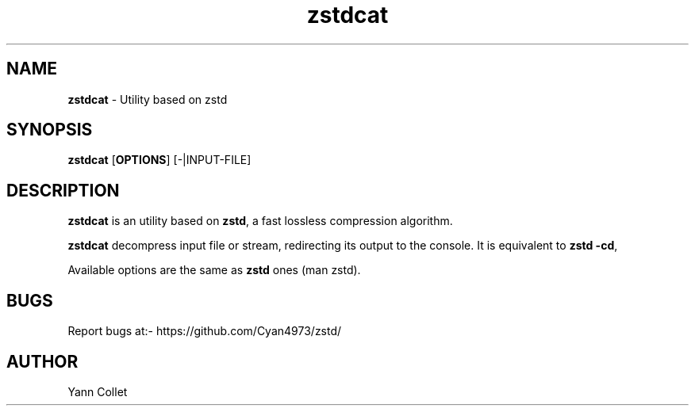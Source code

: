 \"
\" zstdcat.1: This is a manual page for 'zstdcat' program. This file is part of
\" the zstd <https://github.com/Cyan4973/zstd/> project.
\"

\" No hyphenation
.hy 0
.nr HY 0

.TH zstdcat "1" "2014-06-20" "zstdcat" "User Commands"
.SH NAME
\fBzstdcat\fR - Utility based on zstd

.SH SYNOPSIS
.TP 5
\fBzstdcat\fR [\fBOPTIONS\fR] [-|INPUT-FILE]

.SH DESCRIPTION
.PP
\fBzstdcat\fR is an utility based on \fBzstd\fR, a fast lossless compression algorithm.

\fBzstdcat\fR decompress input file or stream, redirecting its output to the console.
It is equivalent to \fBzstd -cd\fR,

Available options are the same as \fBzstd\fR ones (man zstd).


.SH BUGS
Report bugs at:- https://github.com/Cyan4973/zstd/

.SH AUTHOR
Yann Collet
